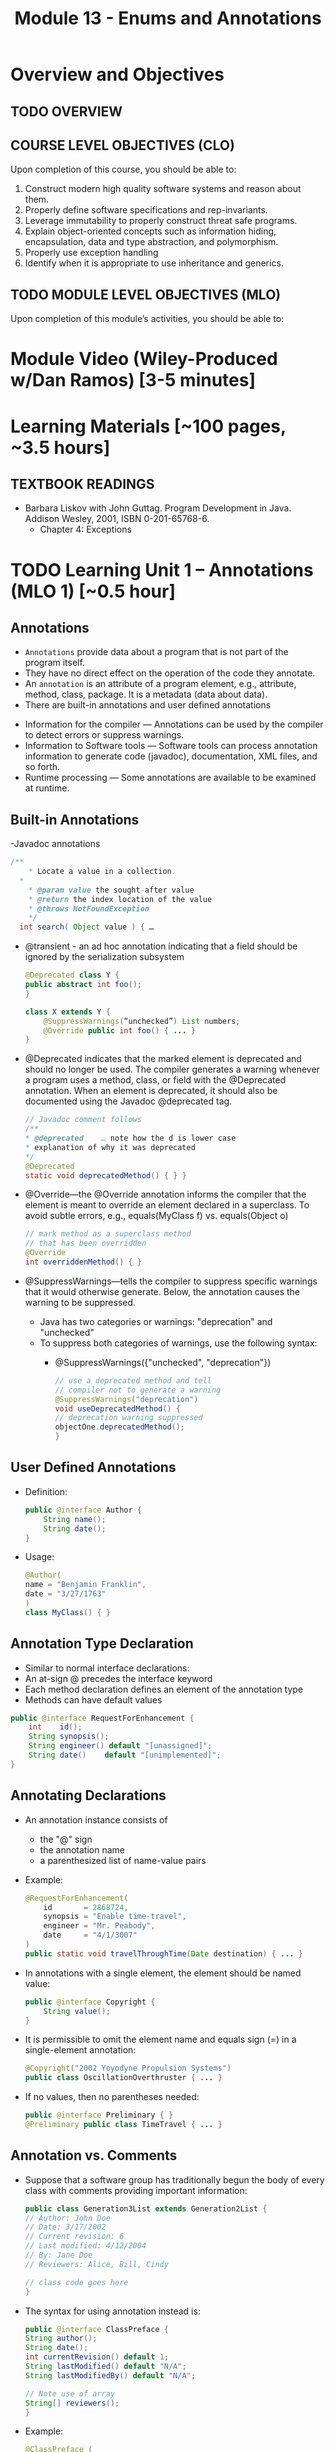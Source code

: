 #+TITLE: Module 13 - Enums and Annotations 

#+HTML_HEAD: <link rel="stylesheet" href="https://dynaroars.github.io/files/org.css">

* Overview and Objectives 
** TODO OVERVIEW 

** COURSE LEVEL OBJECTIVES (CLO) 
Upon completion of this course, you should be able to:

1. Construct modern high quality software systems and reason about them. 
2. Properly define software specifications and rep-invariants. 
3. Leverage immutability to properly construct threat safe programs. 
4. Explain object-oriented concepts such as information hiding, encapsulation, data and type abstraction, and polymorphism. 
5. Properly use exception handling 
6. Identify when it is appropriate to use inheritance and generics.  
 
** TODO MODULE LEVEL OBJECTIVES (MLO) 
Upon completion of this module’s activities, you should be able to: 

* Module Video (Wiley-Produced w/Dan Ramos) [3-5 minutes]
#+begin_comment
#+end_comment
  

* Learning Materials [~100 pages, ~3.5 hours]
** TEXTBOOK READINGS
- Barbara Liskov with John Guttag. Program Development in Java. Addison Wesley, 2001, ISBN 0-201-65768-6. 
  - Chapter 4: Exceptions
  

* TODO Learning Unit 1 – Annotations (MLO 1) [~0.5 hour]
** Annotations
  - =Annotations= provide data about a program that is not part of the program itself. 
  - They have no direct effect on the operation of the code they annotate.
  - An =annotation= is an attribute of a program element, e.g., attribute, method, class, package. It is a metadata (data about data).
  - There are built-in annotations and user defined annotations

- Information for the compiler — Annotations can be used by the compiler to detect errors or suppress warnings. 
- Information to Software tools — Software tools can process annotation information to generate code (javadoc), documentation, XML files, and so forth. 
- Runtime processing — Some annotations are available to be examined at runtime. 

** Built-in Annotations
-Javadoc annotations
  #+begin_src java
  /**
      * Locate a value in a collection.
    *
      * @param value the sought-after value
      * @return the index location of the value
      * @throws NotFoundException
      */
    int search( Object value ) { …
  #+end_src
  
  - @transient - an ad hoc annotation indicating that a field should be ignored by the serialization subsystem
    #+begin_src java
    @Deprecated class Y {
    public abstract int foo();
    }

    class X extends Y {
        @SuppressWarnings(“unchecked”) List numbers;
        @Override public int foo() { ... }
    }
    #+end_src
  - @Deprecated indicates that the marked element is deprecated and should no longer be used. The compiler generates a warning whenever a program uses a method, class, or field with the @Deprecated annotation. When an element is deprecated, it should also be documented using the Javadoc @deprecated tag.
    #+begin_src java
    // Javadoc comment follows 
    /** 
    * @deprecated    … note how the d is lower case
    * explanation of why it was deprecated 
    */ 
    @Deprecated 
    static void deprecatedMethod() { } } 
    #+end_src
  - @Override—the @Override annotation informs the compiler that the element is meant to override an element declared in a superclass. To avoid subtle errors, e.g., equals(MyClass f) vs. equals(Object o)
    #+begin_src java
    // mark method as a superclass method 
    // that has been overridden 
    @Override 
    int overriddenMethod() { } 
    #+end_src
  - @SuppressWarnings—tells the compiler to suppress specific warnings that it would otherwise generate. Below, the annotation causes the warning to be suppressed.
    - Java has two categories or warnings: "deprecation" and "unchecked" 
    - To suppress both categories of warnings, use the following syntax:
      - @SuppressWarnings({"unchecked", "deprecation"}) 

    #+begin_src java
    // use a deprecated method and tell 
    // compiler not to generate a warning 
    @SuppressWarnings("deprecation") 
    void useDeprecatedMethod() { 
    // deprecation warning suppressed 
    objectOne.deprecatedMethod(); 
    } 
    #+end_src

** User Defined Annotations
- Definition:
  #+begin_src java
  public @interface Author {
      String name();
      String date();
  }
  #+end_src
- Usage:
  #+begin_src java
  @Author( 
  name = "Benjamin Franklin", 
  date = "3/27/1763" 
  ) 
  class MyClass() { }
  #+end_src

** Annotation Type Declaration
  - Similar to normal interface declarations:
  - An at-sign @ precedes the interface keyword
  - Each method declaration defines an element of the annotation type
  - Methods can have default values 
  #+begin_src java
  public @interface RequestForEnhancement {
      int    id();
      String synopsis();
      String engineer() default "[unassigned]"; 
      String date()    default "[unimplemented]"; 
  }
  #+end_src

** Annotating Declarations
- An annotation instance consists of
  - the "@" sign
  - the annotation name
  - a parenthesized list of name-value pairs
- Example:
  #+begin_src java
  @RequestForEnhancement(
      id       = 2868724,
      synopsis = "Enable time-travel",
      engineer = "Mr. Peabody",
      date     = "4/1/3007"
  )
  public static void travelThroughTime(Date destination) { ... }
  #+end_src
- In annotations with a single element, the element should be named value:
  #+begin_src java
  public @interface Copyright {
      String value();
  }
  #+end_src
- It is permissible to omit the element name and equals sign (=) in a single-element annotation: 
  #+begin_src java
  @Copyright("2002 Yoyodyne Propulsion Systems")
  public class OscillationOverthruster { ... }
  #+end_src
- If no values, then no parentheses needed:
  #+begin_src java
  public @interface Preliminary { } 
  @Preliminary public class TimeTravel { ... } 
  #+end_src

** Annotation vs. Comments
- Suppose that a software group has traditionally begun the body of every class with comments providing important information:
  #+begin_src java
  public class Generation3List extends Generation2List { 
  // Author: John Doe 
  // Date: 3/17/2002 
  // Current revision: 6 
  // Last modified: 4/12/2004 
  // By: Jane Doe 
  // Reviewers: Alice, Bill, Cindy 

  // class code goes here 
  } 
  #+end_src
- The syntax for using annotation instead is:
  #+begin_src java
  public @interface ClassPreface { 
  String author();
  String date(); 
  int currentRevision() default 1; 
  String lastModified() default "N/A"; 
  String lastModifiedBy() default "N/A"; 

  // Note use of array 
  String[] reviewers(); 
  } 
  #+end_src
- Example: 
  #+begin_src java
  @ClassPreface ( 
  author = "John Doe", 
  date = "3/17/2002", 
  currentRevision = 6, 
  lastModified = "4/12/2004", 
  lastModifiedBy = "Jane Doe", 
  // Note array notation 
  reviewers = {"Alice", "Bob", "Cindy"} 
  ) 
  public class Generation3List extends Generation2List { 
  // class code goes here 
  } 
  #+end_src

** Annotations
- To make the information in @ClassPreface appear in Javadoc-generated documentation, you must annotate the @ClassPreface definition itself with the @Documented annotation: 
#+begin_src java
  // import this to use @Documented 
 import java.lang.annotation.*; 
 @Documented 
 @interface ClassPreface { 
  // Annotation element definitions 
 } 
#+end_src
- Example – JUnit Annotations
  - Annotations in JUnit 4:
    - @Test – annotates test method
    - @Before, @After– annotates setUp() and tearDown() methods for each test
    - @BeforeClass, @AfterClass – class-scoped setUp() and tearDown()
    - @Ignore – do not run test

- Prefer Annotations to Naming Patterns
  - Prior to 1.5, Naming Patterns were common
  - Example: JUnit test methods
    #+begin_src java
    void testSafetyOverride()  // Junit 3.x thinks this is a test
    void tsetSafetyOverride()  // Oops!  Engineers can’t type
    #+end_src
  - Annotations Are Far Better
    - Diagnostics for Misspelled Annotations
    - Annotations Allow Parameters
  
  - Examples:
    - mock of JUnit
    #+begin_src java
    // Marker annotation type declaration
    import java.lang.annotation.*;

    /**
      * Indicates that the annotated method is a test method.
      * Use only on parameterless static methods
      */
    @Retention (RetentionPolicy.RUNTIME)
    @Target(ElementType.METHOD)
    public @interface Test {}

    // Program with annotations
    public class Sample {
      @Test public static void m1() {} // Test should pass
      public static void m2() {}       // Not a @Test
      @Test public static void m3() {  // Test should fail
          throw new RuntimeException(“Boom”); }
      @Test public void m4()           // Invalid nonstatic use
    }
    #+end_src

    - The Simple Version of JUnit
    #+begin_src java
    // Sample code processes marker annotations – See Bloch for variations
    import java.lang.reflect.*;

    public class RunTests {
      public static void main(String[] args) {
      int tests = 0; int passed = 0;
      Class testClass = Class.forName(args[0]);
      for (Method m : testClass.getDeclaredMethods()) {
          if (m.isAnnotationPresent(Test.class)) {
            tests++;
            try { m.invoke(null); passed++; }
            catch (InvocationTargetException ite) {
                System.out.println(m + “ failed: “ + ite.getCause()); }
            catch (Exception e) {
                System.out.println(“Invalid @Test: “ + m); }
        }  }  }
      System.out.printf(“Pass: %d, Fail: %d%n”, passed, tests – passed);
    }  } 
    #+end_src

** Consistently Use the @Override Annotation
- Most Important Standard Annotation
  - Regular Use Prevents Overload/Override Bugs
    - public boolean equals (SomeClass c) { ...}
- IDEs Can Provide Code Inspections
  - Override Exactly Where You Want
    - And nowhere else
- @Override Allowed on Interface Methods
  - Important for Abstract Classes and Interfaces

** User Marker Interfaces to Define Types
- Marker Annotations (Item 35) Are Not Types
    - Interfaces Are Types
- Marker Interfaces Do Not Add Methods
  - Unlike Mixin Interfaces
Example Marker Interfaces
  - Serializable  // Marks Object as Serializable
  - Set           // Arguably a marker interface
- If You Want a Type, Do Use an Interface
  - If You Don’t Want a Type, Don’t (See Item 19)

** Reference
- http://docs.oracle.com/javase/tutorial/java/javaOO/annotations.html

- An Introduction to Java Annotations
  - http://www.developer.com/java/other/article.php/3556176 

* TODO Learning Unit 2 – Enums (MLO 1, 2) [~2.5 hour]

** Enumerations (Enums)
- Some Types have a small/finite set of immutable values, such as:
  - MonthOfYear: January, February, …
  - DayOfWeek: Monday, Tuesday, …
  - CompassPoints: north, south, east, west
- It makes sense to define this small/finite set of values as named constants, called an enumeration. 
  #+begin_src java
  Java has the enum construct to make this convenient:
  public enum Month { JANUARY, FEBRUARY, MARCH, ..., DECEMBER };
  #+end_src
  - This enum defines a type Month, in the same way that class and interface define new types. 
  - It also defines a set of named values (instances), which are shown in all-caps because they are effectively public static final constants (by convention). So you can now write:
    #+begin_src java
    Month thisMonth = MARCH;
    #+end_src
- This idea is called an enumeration because you are explicitly listing all possible instances.

- C also has it
  #+begin_src C
  enum week{Mon, Tue, Wed, Thur, Fri, Sat, Sun}; // {0, 1, 2, 3, 4, 5, 6}
  
  int main() {
      enum week day;
      day = Wed;
      printf("%d",day);  //prints 2
      return 0;
  }
  #+end_src

- All enum types have some automatically-provided operations:
  - ordinal() is the index of the value in the enumeration, so JANUARY.ordinal() returns 0.
  - compareTo() compares two values based on their ordinal numbers. 
  - name() returns the name of the value’s constant as a string, e.g. JANUARY.name() returns "JANUARY".
  - toString() has the same behavior as name()
  - values() returns an array of all of the values of the enum in the order they are declared




- Example:
  - considering the following:
    #+begin_src java
    public enum DayOfWeek { MONDAY, TUESDAY…};
    DayOfWeek day = …
    if (day.equals(SATURDAY) || day.equals(SUNDAY)) {
        System.out.println("It's the weekend");
    }
    #+end_src
  - You can also write it safely like below.
    #+begin_src java
    if (day == SATURDAY || day == SUNDAY) {
    System.out.println("It's the weekend");
    }
    #+end_src

  - Why the above is possible? 
    - In an enumeration there is only ever one object in memory representing each value of the enumeration, and there is no way for a client to create more (no constructors!). 
    - So == is no different than equals().
    - Therefore the code below is also safe:
    #+begin_src java
    switch (direction) {
    case NORTH: return "polar bears";
    case SOUTH: return "penguins";
    case EAST:  return "elephants";
    case WEST:  return "llamas";
    }
    #+end_src
  
  - But unlike int values (as in C), enumerations have more static checking:
    #+begin_src java
    // static error: MONDAY has type DayOfWeek, not type Month 
    Month firstMonth = MONDAY; 
    #+end_src


  - Rich enum Example(1)
    #+begin_src java
    public enum Month { JANUARY, FEBRUARY, MARCH, ..., DECEMBER };     

    VS.

    public enum Month {
        JANUARY(31),     FEBRUARY(28),
        MARCH(31),     APRIL(30),
        MAY(31),     JUNE(30),
        JULY(31),     AUGUST(31),
        SEPTEMBER(30),     OCTOBER(31),
        NOVEMBER(30),     DECEMBER(31);
            
        private final int daysInMonth;

        // Constructor not visible to clients. Only used to initialize the constants above.
        private Month(int daysInMonth) {
            this.daysInMonth = daysInMonth;
        }
        
        //  enums also have an automatic, invisible field:
        //   private final int ordinal; takes on values 0, 1, ... for each value in the enum.

        

    #+end_src
  - Rich enum Example(2)
    #+begin_src java
    public int getDaysInMonth(boolean isLeapYear) {
      if (this == FEBRUARY && isLeapYear) {
          return daysInMonth+1;
      } else {
          return daysInMonth;
      }
    }
  
    public Month nextSemester() {
      switch (this) {
          case JANUARY:
              return FEBRUARY;
          case FEBRUARY: case MARCH:  case APRIL: case MAY:
              return JUNE;
          case JUNE: case JULY: case AUGUST:
              return SEPTEMBER;
          case SEPTEMBER:  case OCTOBER:
          case NOVEMBER:   case DECEMBER:
              return JANUARY;
          default:
              throw new RuntimeException("can't get here");
      }
    }
    #+end_src


  - Item 34: Use Enums instead of int Constants
    #+begin_src java
    // The int enum pattern – severely deficient
      public static final int APPLE_FUJI         = 0;
      public static final int APPLE_PIPPIN       = 1;
      public static final int APPLE_GRANNY_SMITH = 2;
      
      public static final int ORANGE_NAVEL       = 0;
      public static final int ORANGE_TEMPLE      = 1;
      public static final int ORANGE_BLOOD       = 2;

    // Mixing apples and oranges! Type safety violation. The compiler cannot help.
      int i = (APPLE_FUJI – ORANGE_TEMPLE) / APPLE_PIPPIN;
    #+end_src


** Problems With Int Enum Pattern
  - Total Lack of Type Safety (enum safety “Month firstMonth = MONDAY;”)
  - Problematic Programs
    - Names Compiled to Constants in Client Code
    - Renumbering Requires Recompiling Clients (a No-No for the Java community!)
  - Inconvenient for Printing: need to keep an array of strings indexed by the constants
  - Alternative “String Enum Pattern” same problems: type safety, client code…

** Java Enum Types
- Similar to the Singleton Pattern (what is that?)
  - But exports multiple instances
- Guarantee Compile-Time Type Safety
  - Declaration of Apple Cannot Hold an Orange
- Each Enum Has its own Namespace
  - No Need To Prefix Constants With Type Name
    - The enum has to be in a package
    - The client need to use “static import”
- No Need to Recompile Clients (important for the Java  community)
- Also… have rich functionality not present in classes and interfaces

- Example:
  - Rich Enum
  #+begin_src java
  public enum Planet {  // Enum type with data and behavior
    MERCURY (3.302e+23, 2.439e6),
    VENUS   (4.869e+24, 6.052e6),
    EARTH   (5.975e+24, 6.378e6),…;  // plus MARS, JUPITER, etc.

    private final double mass;
    private final double radius;
    private final double surfaceGravity;
    private static final double G = 6.67300e-11; // Universal G
    private Planet (double mass, double radius) {  // Constructor, cannot be made public by compiler
        this.mass = mass; this.radius = radius;
        surfaceGravity = G* mass / (radius * radius);}

    public double mass()           { return mass; }
    public double radius()         { return radius; }
    public double surfaceGravity() { return surfaceGravity; }

    public double surfaceWeight (double mass) { 
        return mass * this.surfaceGravity; }   // F = ma
  }
  #+end_src
  - Using the Enum
  #+begin_src java
  public class WeightTable { // CLIENT
    public static void main (String[] args) {
      double earthWeight = Double.parseDouble (args[0]);
      double mass = earthWeight / Planet.EARTH.surfaceGravity();
      // All Enums have a static values() method
      // All Enums have a sensible (and Overridable) toString()
      for (Planet p : Planet.values()) // values() = array
         System.out.printf (“Weight on %s is %f%n”, p, p.surfaceWeight(mass));
    } 
  }

  // Output:
  Weight on MERCURY is 66.133672
  Weight on VENUS is 158.383926
  Weight on EARTH is 175.000000
  ...
  #+end_src


** More Examples
- Wrong way of Providing Different Behavior
#+begin_src java
// Enum type that switches on its own value – similar to tagged classes
public enum Operation {
   PLUS, MINUS, TIMES, DIVIDE;

   // Do the arithmetic op represented by constant
   double apply (double x, double y) {
      // your-own dynamic dispatching  “code smell”
      switch (this) {   
         case PLUS:   return x + y;
         case MINUS:  return x – y;
         case TIMES:  return x * y;
         case DIVIDE: return x / y;
      }
      throw new AssertionError(“Unknown op: “ + this); //  what if the switch list 
            //  was not complete?
   }
}
#+end_src

- Better:  Constant Specific Methods
#+begin_src java
// Enum type with constant-specific method implementations
public enum Operation {
   PLUS   { double apply (double x, double y) { return x + y; } },
   MINUS  { double apply (double x, double y) { return x - y; } },
   TIMES  { double apply (double x, double y) { return x * y; } },
   DIVIDE { double apply (double x, double y) { return x / y; } };

   // abstract apply() ensures each constant provide definition
   abstract double apply(double x, double y);
}

// each constant/instance has its own apply() method!!
// …different from subtyping/overriding 
#+end_src

- Constant Specific Methods + Data 
#+begin_src java
// Enum type with constant-specific class bodies and data
public enum Operation {
   PLUS(“+”)  {  double apply (double x, double y) { return x + y; } },
   MINUS(“-”) {  double apply (double x, double y) { return x - y; } },
   TIMES(“*”) {  double apply (double x, double y) { return x * y; } },
   DIVIDE(“/”){  double apply (double x, double y) { return x / y; } };

   private final String symbol;
   Operation (String symbol) { this.symbol = symbol; }
   @Override public String toString() { return symbol; }

   // abstract apply() ensures each constant provide definition
   abstract double apply(double x, double y);
}
#+end_src


** Use Instance Fields Instead of Ordinals
- Every Enum has an Associated Ordinal
  - Returns the Position of Constant
  - Don’t Use This!
    - Maintenance Nightmare
    - Brings Back the Problems With “Int Enum Pattern”
- Simple Solution
  - Use an Instance Field Instead

- Instance Fields vs. Ordinals
#+begin_src java
// Abuse of ordinal to derive an associated value – DON’T DO THIS
public enum Ensemble {
   SOLO,   DUET,   TRIO,  QUARTET, QUINTET, SEXTET, SEPTET, OCTET, 
  NONET,   DECTET;

   public int numberOfMusicians() { return ordinal() + 1; }
}
// What if: you add a DOUBLE_QUARTET? You rearrange the constants?

// Good Solution:  Use instance fields instead
public enum Ensemble {
   SOLO(1), DUET(2), TRIO(3), QUARTET(4), QUINTET(5), SEXTET(6), SEPTET(7), OCTET(8),   
   DOUBLE_QUARTET(8), NONET(9), DECTET(10), TRIPLE_QUARTET(12);

   private final int numberOfMusicians;
   Ensemble(int size) { this.numberOfMusicians = size; }
   public int numberOfMusicians() { return numberOfMusicians; }
}
#+end_src

** Item 36: Use EnumSet Instead of Bit Fields
#+begin_src java
// Bit field enumeration constants
// All the disadvantages of int enum constants
// Hard to understand when printed; No easy way to iterate through
public class Text {
   public static final int STYLE_BOLD          = 1 << 0;  // 1 
   public static final int STYLE_ITALIC        = 1 << 1;  // 2
   public static final int STYLE_UNDERLINE     = 1 << 2;  // 4 
   public static final int STYLE_STRIKETHROUGH = 1 << 3;  // 8

   // Parameter is bitwise OR of zero or more STYLE_ constants
   public void applyStyles (int styles) {...}
}
text.applyStyles(STYLE_BOLD | STYLE_ITALIC); // 1 OR 10 = 11  = 3
#+end_src

- Example Use of EnumSet:
#+begin_src java
// EnumSet = Set that can only contains enums
public class Text {
   public enum Style {BOLD, ITALIC, UNDERLINE, STRIKETHROUGH}

   // Any Set could be passed in, but EnumSet is clearly best
   // Standard practice to pass interface instead of Class
   public void applyStyles (Set<Style> styles) {...} 
}

// Client code
text.applyStyles(EnumSet.of(Style.BOLD, Style.Italic));
#+end_src


** Item 37: SKIP-Use Map Instead of Ordinal Indexing
- Problem:
  - You want to index into an array, but instead of ints, you have an enum

- Bad Solution:
  - Use ordinal() method to index into array

- Good Solution:
  - Use an EnumMap instead


- Example Class with Enumerated Type
#+begin_src java
public class Herb {
   enum Type {ANNUAL, PERENNIAL, BIENNIAL }

   final String name;  // getters would be better here
   final Type type;  

   public Herb(String name, Type type) {
      this.name = name; this.type = type;
   }

   @Override public String toString() { return name; }
}
#+end_src

- Example of What Not to Do
#+begin_src java
// Using ordinal() to index an array – DON’T DO THIS!
Herb[] garden = ...;

// Indexed by herb.Type.ordinal()
Set<Herb>[]) herbsByType = (Set<Herb>[]) new Set[Herb.Type.values().length];
for (int i= 0; i < herbsByType.length; i++) 
   herbsByType[i] = new HashSet<Herb>();

for (Herb h : garden) 
   herbsByType[ h.type.ordinal() ].add(h);

// Print the results
for (int i=0; i < herbsByType.length; i++) {
   System.out.printf(“%s: %s%n”, 
      Herb.Type.values()[i], herbsByType[i]);
}
// Problems: Arrays don’t play well with generics; unchecked casts; 
// label outputs by hand; ints don’t provide type-safety of enums
#+end_src
- Associating Data with an Enum
#+begin_src java
// Using EnumMap to assoicate data with an enum
Map<Herb.Type, Set<Herb>> herbsByType = new EnumMap<Herb.Type, Set<Herb>> (Herb.type.class);

for (Herb.type t : Herb.Type.values())
   herbsByType.put(t, new HashSet<Herb>());

for (Herb h : garden)
   herbsByType.get(h.type).add(h);

System.out.println (herbsByType);

// This solution is cleaner; shorter; no unsafe cast;
// no need to label outputs, no possibility of error in computing
// array indices.

// Note that an EnumMap is just a special kind of Map
#+end_src

** Item 38: SKIP-Emulate Extensible Enums with Interfaces
- Enum Types Cannot be Extended
  - public enum Sub extends Super  // doesn’t compile
- Arguably, this is a good thing
  - No True Type Relation in Extensible Enums
- However, Interfaces Can Help
  #+begin_src java
  // Emulate enum extension
  // Client code uses interface I1, not Sub or Super
  public enum Super implements I1 // compiles fine
  public enum Sub implements I1   // share interface
  Collection <I1> myEnums = ...   // client uses Sub or Super   
  #+end_src


** Instructor Screencast: TITLE

* TODO Module 3 Learning Unit 2 – Program Specifications and Abstractions (MLO 1, 2) [~2.5 hour]


* Exercise (MLO 1, 2, 3) [.5 hours] 

* Exercise (MLO 1, 2, 3) [.5 hours]


* Assignment – (MLO 1, 2) [~2 hours]  
 
** Purpose 


** Instructions

** Deliverable 
- Submit a =.java= file for your implementation. 

** Due Date 
Your assignment is due by Sunday 11:59 PM, ET. 

* TODO Module 1 Quiz (MLO 1, 2) [~.5 hour] 
 
** Purpose 
Quizzes in this course give you an opportunity to demonstrate your knowledge of the subject material. 

** Instructions 

The quiz is 30 minutes in length. 
The quiz is closed-book.

** Deliverable 
Use the link above to take the quiz.

** Due Date 
Your quiz submission is due by Sunday 11:59 PM, ET. 

 
